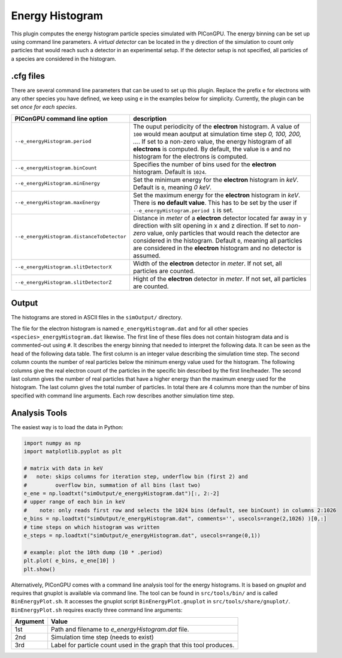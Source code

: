 .. _usage-plugins-energyHistogram:

Energy Histogram
----------------

This plugin computes the energy histogram particle species simulated with PIConGPU.
The energy binning can be set up using command line parameters.
A *virtual detector* can be located in the y direction of the simulation to count only particles that would reach such a detector in an experimental setup.
If the detector setup is not specified, all particles of a species are considered in the histogram. 

.cfg files
^^^^^^^^^^

There are several command line parameters that can be used to set up this plugin.
Replace the prefix ``e`` for electrons with any other species you have defined, we keep using ``e`` in the examples below for simplicity.
Currently, the plugin can be set *once for each species*.

=========================================== ======================================================================
PIConGPU command line option                description
=========================================== ======================================================================
``--e_energyHistogram.period``              The ouput periodicity of the **electron** histogram.
                                            A value of ``100`` would mean aoutput at simulation time step *0, 100, 200, ...*.
                                            If set to a non-zero value, the energy histogram of all **electrons** is computed.
                                            By default, the value is ``0`` and no histogram for the electrons is computed.
``--e_energyHistogram.binCount``            Specifies the number of bins used for the **electron** histogram.
                                            Default is ``1024``.
``--e_energyHistogram.minEnergy``           Set the minimum energy for the **electron** histogram in *keV*.
                                            Default is ``0``, meaning *0 keV*.
``--e_energyHistogram.maxEnergy``           Set the maximum energy for the **electron** histogram in *keV*.
                                            There is **no default value**.
                                            This has to be set by the user if ``--e_energyHistogram.period 1`` is set.
``--e_energyHistogram.distanceToDetector``  Distance in *meter* of a **electron** detector located far away in y direction with slit opening in x and z direction.
                                            If set to *non-zero* value, only particles that would reach the detector are considered in the histogram.
                                            Default ``0``, meaning all particles are considered in the **electron** histogram and no detector is assumed.
``--e_energyHistogram.slitDetectorX``       Width of the **electron** detector in *meter*.
                                            If not set, all particles are counted.
``--e_energyHistogram.slitDetectorZ``       Hight of the **electron** detector in *meter*.
                                            If not set, all particles are counted.
=========================================== ======================================================================

Output
^^^^^^

The histograms are stored in ASCII files in the ``simOutput/`` directory.

The file for the electron histogram is named ``e_energyHistogram.dat`` and for all other species ``<species>_energyHistogram.dat`` likewise.
The first line of these files does not contain histogram data and is commented-out using ``#``.
It describes the energy binning that needed to interpret the following data. 
It can be seen as the head of the following data table. 
The first column is an integer value describing the simulation time step. 
The second column counts the number of real particles below the minimum energy value used for the histogram. 
The following columns give the real electron count of the particles in the specific bin described by the first line/header. 
The second last column gives the number of real particles that have a higher energy than the maximum energy used for the histogram.
The last column gives the total number of particles. 
In total there are 4 columns more than the number of bins specified with command line arguments.
Each row describes another simulation time step.

Analysis Tools
^^^^^^^^^^^^^^

The easiest way is to load the data in Python:

.. code:: python

   import numpy as np
   import matplotlib.pyplot as plt

   # matrix with data in keV
   #   note: skips columns for iteration step, underflow bin (first 2) and
   #         overflow bin, summation of all bins (last two)
   e_ene = np.loadtxt("simOutput/e_energyHistogram.dat")[:, 2:-2]
   # upper range of each bin in keV
   #    note: only reads first row and selects the 1024 bins (default, see binCount) in columns 2:1026
   e_bins = np.loadtxt("simOutput/e_energyHistogram.dat", comments='', usecols=range(2,1026) )[0,:]
   # time steps on which histogram was written
   e_steps = np.loadtxt("simOutput/e_energyHistogram.dat", usecols=range(0,1))

   # example: plot the 10th dump (10 * .period)
   plt.plot( e_bins, e_ene[10] )
   plt.show()


Alternatively, PIConGPU comes with a command line analysis tool for the energy histograms. 
It is based on *gnuplot* and requires that gnuplot is available via command line.
The tool can be found in ``src/tools/bin/`` and is called ``BinEnergyPlot.sh``.
It accesses the gnuplot script ``BinEnergyPlot.gnuplot`` in ``src/tools/share/gnuplot/``.
``BinEnergyPlot.sh`` requires exactly three command line arguments:

======== ===================================================================
Argument Value
======== ===================================================================
1st      Path and filename to `e_energyHistogram.dat` file.
2nd      Simulation time step (needs to exist)
3rd      Label for particle count used in the graph that this tool produces.
======== ===================================================================
